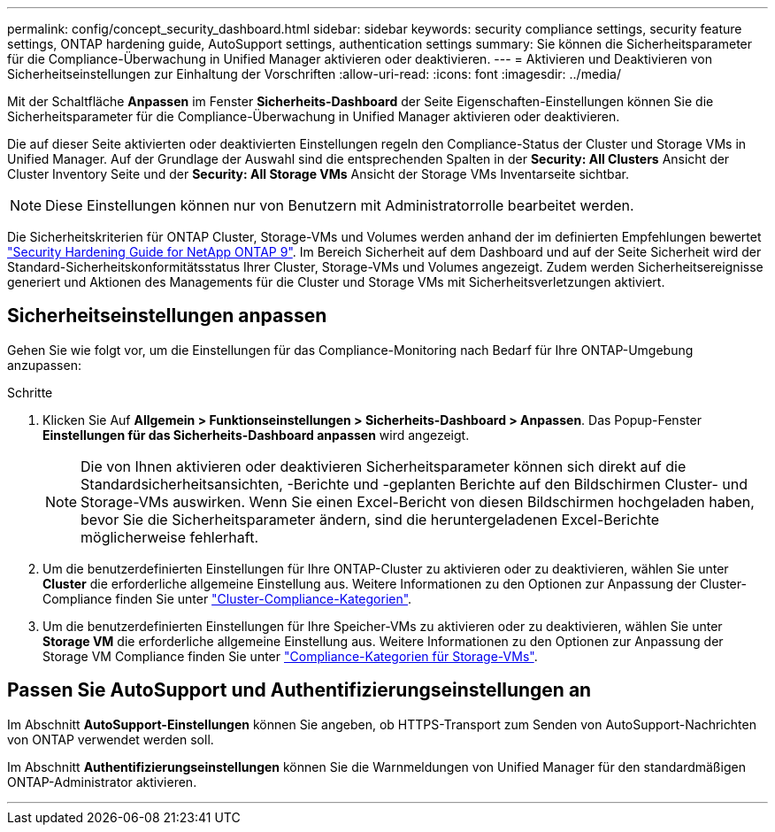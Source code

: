 ---
permalink: config/concept_security_dashboard.html 
sidebar: sidebar 
keywords: security compliance settings, security feature settings, ONTAP hardening guide, AutoSupport settings, authentication settings 
summary: Sie können die Sicherheitsparameter für die Compliance-Überwachung in Unified Manager aktivieren oder deaktivieren. 
---
= Aktivieren und Deaktivieren von Sicherheitseinstellungen zur Einhaltung der Vorschriften
:allow-uri-read: 
:icons: font
:imagesdir: ../media/


[role="lead"]
Mit der Schaltfläche *Anpassen* im Fenster *Sicherheits-Dashboard* der Seite Eigenschaften-Einstellungen können Sie die Sicherheitsparameter für die Compliance-Überwachung in Unified Manager aktivieren oder deaktivieren.

Die auf dieser Seite aktivierten oder deaktivierten Einstellungen regeln den Compliance-Status der Cluster und Storage VMs in Unified Manager. Auf der Grundlage der Auswahl sind die entsprechenden Spalten in der *Security: All Clusters* Ansicht der Cluster Inventory Seite und der *Security: All Storage VMs* Ansicht der Storage VMs Inventarseite sichtbar.

[NOTE]
====
Diese Einstellungen können nur von Benutzern mit Administratorrolle bearbeitet werden.

====
Die Sicherheitskriterien für ONTAP Cluster, Storage-VMs und Volumes werden anhand der im definierten Empfehlungen bewertet link:https://www.netapp.com/pdf.html?item=/media/10674-tr4569pdf.pdf["Security Hardening Guide for NetApp ONTAP 9"]. Im Bereich Sicherheit auf dem Dashboard und auf der Seite Sicherheit wird der Standard-Sicherheitskonformitätsstatus Ihrer Cluster, Storage-VMs und Volumes angezeigt. Zudem werden Sicherheitsereignisse generiert und Aktionen des Managements für die Cluster und Storage VMs mit Sicherheitsverletzungen aktiviert.



== Sicherheitseinstellungen anpassen

Gehen Sie wie folgt vor, um die Einstellungen für das Compliance-Monitoring nach Bedarf für Ihre ONTAP-Umgebung anzupassen:

.Schritte
. Klicken Sie Auf *Allgemein > Funktionseinstellungen > Sicherheits-Dashboard > Anpassen*. Das Popup-Fenster *Einstellungen für das Sicherheits-Dashboard anpassen* wird angezeigt.
+
[NOTE]
====
Die von Ihnen aktivieren oder deaktivieren Sicherheitsparameter können sich direkt auf die Standardsicherheitsansichten, -Berichte und -geplanten Berichte auf den Bildschirmen Cluster- und Storage-VMs auswirken. Wenn Sie einen Excel-Bericht von diesen Bildschirmen hochgeladen haben, bevor Sie die Sicherheitsparameter ändern, sind die heruntergeladenen Excel-Berichte möglicherweise fehlerhaft.

====
. Um die benutzerdefinierten Einstellungen für Ihre ONTAP-Cluster zu aktivieren oder zu deaktivieren, wählen Sie unter *Cluster* die erforderliche allgemeine Einstellung aus. Weitere Informationen zu den Optionen zur Anpassung der Cluster-Compliance finden Sie unter link:../health-checker/reference_cluster_compliance_categories.html["Cluster-Compliance-Kategorien"].
. Um die benutzerdefinierten Einstellungen für Ihre Speicher-VMs zu aktivieren oder zu deaktivieren, wählen Sie unter *Storage VM* die erforderliche allgemeine Einstellung aus. Weitere Informationen zu den Optionen zur Anpassung der Storage VM Compliance finden Sie unter link:../health-checker/reference_svm_compliance_categories.html["Compliance-Kategorien für Storage-VMs"].




== Passen Sie AutoSupport und Authentifizierungseinstellungen an

Im Abschnitt *AutoSupport-Einstellungen* können Sie angeben, ob HTTPS-Transport zum Senden von AutoSupport-Nachrichten von ONTAP verwendet werden soll.

Im Abschnitt *Authentifizierungseinstellungen* können Sie die Warnmeldungen von Unified Manager für den standardmäßigen ONTAP-Administrator aktivieren.

'''